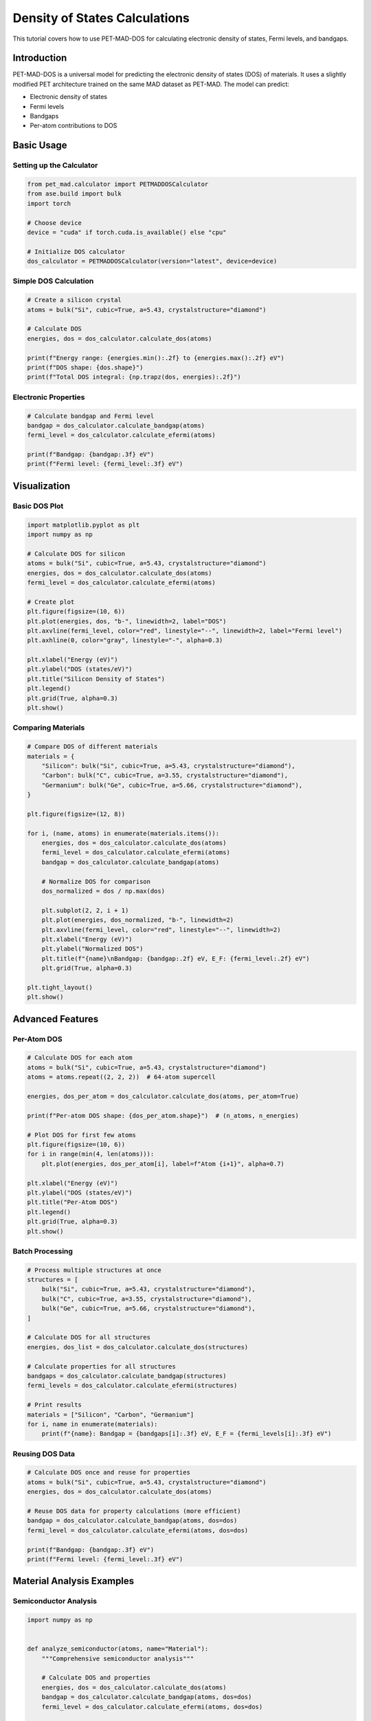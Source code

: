 ################################
 Density of States Calculations
################################

This tutorial covers how to use PET-MAD-DOS for calculating electronic
density of states, Fermi levels, and bandgaps.

**************
 Introduction
**************

PET-MAD-DOS is a universal model for predicting the electronic density
of states (DOS) of materials. It uses a slightly modified PET
architecture trained on the same MAD dataset as PET-MAD. The model can
predict:

-  Electronic density of states
-  Fermi levels
-  Bandgaps
-  Per-atom contributions to DOS

*************
 Basic Usage
*************

Setting up the Calculator
=========================

.. code:: python

   from pet_mad.calculator import PETMADDOSCalculator
   from ase.build import bulk
   import torch

   # Choose device
   device = "cuda" if torch.cuda.is_available() else "cpu"

   # Initialize DOS calculator
   dos_calculator = PETMADDOSCalculator(version="latest", device=device)

Simple DOS Calculation
======================

.. code:: python

   # Create a silicon crystal
   atoms = bulk("Si", cubic=True, a=5.43, crystalstructure="diamond")

   # Calculate DOS
   energies, dos = dos_calculator.calculate_dos(atoms)

   print(f"Energy range: {energies.min():.2f} to {energies.max():.2f} eV")
   print(f"DOS shape: {dos.shape}")
   print(f"Total DOS integral: {np.trapz(dos, energies):.2f}")

Electronic Properties
=====================

.. code:: python

   # Calculate bandgap and Fermi level
   bandgap = dos_calculator.calculate_bandgap(atoms)
   fermi_level = dos_calculator.calculate_efermi(atoms)

   print(f"Bandgap: {bandgap:.3f} eV")
   print(f"Fermi level: {fermi_level:.3f} eV")

***************
 Visualization
***************

Basic DOS Plot
==============

.. code:: python

   import matplotlib.pyplot as plt
   import numpy as np

   # Calculate DOS for silicon
   atoms = bulk("Si", cubic=True, a=5.43, crystalstructure="diamond")
   energies, dos = dos_calculator.calculate_dos(atoms)
   fermi_level = dos_calculator.calculate_efermi(atoms)

   # Create plot
   plt.figure(figsize=(10, 6))
   plt.plot(energies, dos, "b-", linewidth=2, label="DOS")
   plt.axvline(fermi_level, color="red", linestyle="--", linewidth=2, label="Fermi level")
   plt.axhline(0, color="gray", linestyle="-", alpha=0.3)

   plt.xlabel("Energy (eV)")
   plt.ylabel("DOS (states/eV)")
   plt.title("Silicon Density of States")
   plt.legend()
   plt.grid(True, alpha=0.3)
   plt.show()

Comparing Materials
===================

.. code:: python

   # Compare DOS of different materials
   materials = {
       "Silicon": bulk("Si", cubic=True, a=5.43, crystalstructure="diamond"),
       "Carbon": bulk("C", cubic=True, a=3.55, crystalstructure="diamond"),
       "Germanium": bulk("Ge", cubic=True, a=5.66, crystalstructure="diamond"),
   }

   plt.figure(figsize=(12, 8))

   for i, (name, atoms) in enumerate(materials.items()):
       energies, dos = dos_calculator.calculate_dos(atoms)
       fermi_level = dos_calculator.calculate_efermi(atoms)
       bandgap = dos_calculator.calculate_bandgap(atoms)

       # Normalize DOS for comparison
       dos_normalized = dos / np.max(dos)

       plt.subplot(2, 2, i + 1)
       plt.plot(energies, dos_normalized, "b-", linewidth=2)
       plt.axvline(fermi_level, color="red", linestyle="--", linewidth=2)
       plt.xlabel("Energy (eV)")
       plt.ylabel("Normalized DOS")
       plt.title(f"{name}\nBandgap: {bandgap:.2f} eV, E_F: {fermi_level:.2f} eV")
       plt.grid(True, alpha=0.3)

   plt.tight_layout()
   plt.show()

*******************
 Advanced Features
*******************

Per-Atom DOS
============

.. code:: python

   # Calculate DOS for each atom
   atoms = bulk("Si", cubic=True, a=5.43, crystalstructure="diamond")
   atoms = atoms.repeat((2, 2, 2))  # 64-atom supercell

   energies, dos_per_atom = dos_calculator.calculate_dos(atoms, per_atom=True)

   print(f"Per-atom DOS shape: {dos_per_atom.shape}")  # (n_atoms, n_energies)

   # Plot DOS for first few atoms
   plt.figure(figsize=(10, 6))
   for i in range(min(4, len(atoms))):
       plt.plot(energies, dos_per_atom[i], label=f"Atom {i+1}", alpha=0.7)

   plt.xlabel("Energy (eV)")
   plt.ylabel("DOS (states/eV)")
   plt.title("Per-Atom DOS")
   plt.legend()
   plt.grid(True, alpha=0.3)
   plt.show()

Batch Processing
================

.. code:: python

   # Process multiple structures at once
   structures = [
       bulk("Si", cubic=True, a=5.43, crystalstructure="diamond"),
       bulk("C", cubic=True, a=3.55, crystalstructure="diamond"),
       bulk("Ge", cubic=True, a=5.66, crystalstructure="diamond"),
   ]

   # Calculate DOS for all structures
   energies, dos_list = dos_calculator.calculate_dos(structures)

   # Calculate properties for all structures
   bandgaps = dos_calculator.calculate_bandgap(structures)
   fermi_levels = dos_calculator.calculate_efermi(structures)

   # Print results
   materials = ["Silicon", "Carbon", "Germanium"]
   for i, name in enumerate(materials):
       print(f"{name}: Bandgap = {bandgaps[i]:.3f} eV, E_F = {fermi_levels[i]:.3f} eV")

Reusing DOS Data
================

.. code:: python

   # Calculate DOS once and reuse for properties
   atoms = bulk("Si", cubic=True, a=5.43, crystalstructure="diamond")
   energies, dos = dos_calculator.calculate_dos(atoms)

   # Reuse DOS data for property calculations (more efficient)
   bandgap = dos_calculator.calculate_bandgap(atoms, dos=dos)
   fermi_level = dos_calculator.calculate_efermi(atoms, dos=dos)

   print(f"Bandgap: {bandgap:.3f} eV")
   print(f"Fermi level: {fermi_level:.3f} eV")

****************************
 Material Analysis Examples
****************************

Semiconductor Analysis
======================

.. code:: python

   import numpy as np


   def analyze_semiconductor(atoms, name="Material"):
       """Comprehensive semiconductor analysis"""

       # Calculate DOS and properties
       energies, dos = dos_calculator.calculate_dos(atoms)
       bandgap = dos_calculator.calculate_bandgap(atoms, dos=dos)
       fermi_level = dos_calculator.calculate_efermi(atoms, dos=dos)

       # Find valence band maximum and conduction band minimum
       fermi_idx = np.argmin(np.abs(energies - fermi_level))

       # Valence band (below Fermi level)
       vb_energies = energies[energies < fermi_level]
       vb_dos = dos[energies < fermi_level]
       vbm = vb_energies[np.argmax(vb_dos)] if len(vb_energies) > 0 else None

       # Conduction band (above Fermi level)
       cb_energies = energies[energies > fermi_level + bandgap]
       cb_dos = dos[energies > fermi_level + bandgap]
       cbm = cb_energies[np.argmax(cb_dos)] if len(cb_energies) > 0 else None

       print(f"\n{name} Analysis:")
       print(f"  Bandgap: {bandgap:.3f} eV")
       print(f"  Fermi level: {fermi_level:.3f} eV")
       if vbm is not None:
           print(f"  VBM: {vbm:.3f} eV")
       if cbm is not None:
           print(f"  CBM: {cbm:.3f} eV")

       # Classification
       if bandgap < 0.1:
           classification = "Metal"
       elif bandgap < 3.0:
           classification = "Semiconductor"
       else:
           classification = "Insulator"
       print(f"  Classification: {classification}")

       return {
           "energies": energies,
           "dos": dos,
           "bandgap": bandgap,
           "fermi_level": fermi_level,
           "classification": classification,
       }


   # Analyze different materials
   materials = {
       "Silicon": bulk("Si", cubic=True, a=5.43, crystalstructure="diamond"),
       "Diamond": bulk("C", cubic=True, a=3.55, crystalstructure="diamond"),
       "Germanium": bulk("Ge", cubic=True, a=5.66, crystalstructure="diamond"),
   }

   results = {}
   for name, atoms in materials.items():
       results[name] = analyze_semiconductor(atoms, name)

Surface and Interface Studies
=============================

.. code:: python

   from ase.build import surface

   # Create silicon surface
   slab = surface("Si", (1, 0, 0), 4, vacuum=10.0)

   # Calculate DOS for surface
   energies, dos_surface = dos_calculator.calculate_dos(slab)

   # Compare with bulk
   bulk_si = bulk("Si", cubic=True, a=5.43, crystalstructure="diamond")
   energies_bulk, dos_bulk = dos_calculator.calculate_dos(bulk_si)

   # Normalize by number of atoms for comparison
   dos_surface_norm = dos_surface / len(slab)
   dos_bulk_norm = dos_bulk / len(bulk_si)

   plt.figure(figsize=(10, 6))
   plt.plot(energies_bulk, dos_bulk_norm, "b-", linewidth=2, label="Bulk Si")
   plt.plot(energies, dos_surface_norm, "r-", linewidth=2, label="Si(100) Surface")

   plt.xlabel("Energy (eV)")
   plt.ylabel("DOS per atom (states/eV)")
   plt.title("Bulk vs Surface DOS")
   plt.legend()
   plt.grid(True, alpha=0.3)
   plt.show()

Alloy Analysis
==============

.. code:: python

   from ase import Atoms
   import numpy as np


   def create_random_alloy(element1, element2, size, concentration):
       """Create random binary alloy"""
       # Create base structure
       base = bulk(element1, cubic=True, crystalstructure="fcc")
       alloy = base.repeat(size)

       # Randomly substitute atoms
       n_substitute = int(len(alloy) * concentration)
       indices = np.random.choice(len(alloy), n_substitute, replace=False)

       symbols = alloy.get_chemical_symbols()
       for i in indices:
           symbols[i] = element2
       alloy.set_chemical_symbols(symbols)

       return alloy


   # Create Cu-Ni alloys with different concentrations
   concentrations = [0.0, 0.25, 0.5, 0.75, 1.0]

   plt.figure(figsize=(12, 8))

   for i, conc in enumerate(concentrations):
       if conc == 0.0:
           alloy = bulk("Cu", cubic=True, crystalstructure="fcc")
           label = "Pure Cu"
       elif conc == 1.0:
           alloy = bulk("Ni", cubic=True, crystalstructure="fcc")
           label = "Pure Ni"
       else:
           alloy = create_random_alloy("Cu", "Ni", (2, 2, 2), conc)
           label = f"Cu-{conc*100:.0f}%Ni"

       energies, dos = dos_calculator.calculate_dos(alloy)
       fermi_level = dos_calculator.calculate_efermi(alloy)

       # Normalize DOS
       dos_norm = dos / np.max(dos)

       plt.subplot(2, 3, i + 1)
       plt.plot(energies, dos_norm, "b-", linewidth=2)
       plt.axvline(fermi_level, color="red", linestyle="--", linewidth=1)
       plt.xlabel("Energy (eV)")
       plt.ylabel("Normalized DOS")
       plt.title(label)
       plt.grid(True, alpha=0.3)

   plt.tight_layout()
   plt.show()

Temperature Effects (Approximate)
=================================

.. code:: python

   def fermi_dirac(energies, fermi_level, temperature):
       """Fermi-Dirac distribution"""
       kT = temperature * 8.617e-5  # Convert K to eV
       return 1.0 / (1.0 + np.exp((energies - fermi_level) / kT))


   def occupied_dos(energies, dos, fermi_level, temperature=0):
       """Calculate occupied DOS at given temperature"""
       if temperature == 0:
           return dos * (energies <= fermi_level)
       else:
           fd = fermi_dirac(energies, fermi_level, temperature)
           return dos * fd


   # Calculate for silicon at different temperatures
   atoms = bulk("Si", cubic=True, a=5.43, crystalstructure="diamond")
   energies, dos = dos_calculator.calculate_dos(atoms)
   fermi_level = dos_calculator.calculate_efermi(atoms)

   temperatures = [0, 300, 600, 1000]  # Kelvin

   plt.figure(figsize=(12, 8))

   for i, temp in enumerate(temperatures):
       occupied = occupied_dos(energies, dos, fermi_level, temp)

       plt.subplot(2, 2, i + 1)
       plt.plot(energies, dos, "b-", linewidth=2, alpha=0.5, label="Total DOS")
       plt.fill_between(energies, occupied, alpha=0.7, label="Occupied")
       plt.axvline(fermi_level, color="red", linestyle="--", linewidth=1)

       plt.xlabel("Energy (eV)")
       plt.ylabel("DOS (states/eV)")
       plt.title(f"T = {temp} K")
       plt.legend()
       plt.grid(True, alpha=0.3)

   plt.tight_layout()
   plt.show()

**************************
 Performance Optimization
**************************

Batch Processing
================

.. code:: python

   # For many structures, use batch processing
   structures = [create_structure(i) for i in range(100)]

   # Process in batches
   batch_size = 10
   all_bandgaps = []
   all_fermi_levels = []

   for i in range(0, len(structures), batch_size):
       batch = structures[i : i + batch_size]

       # Calculate properties for batch
       bandgaps = dos_calculator.calculate_bandgap(batch)
       fermi_levels = dos_calculator.calculate_efermi(batch)

       all_bandgaps.extend(bandgaps)
       all_fermi_levels.extend(fermi_levels)

Memory Management
=================

.. code:: python

   import torch

   # For large systems, use float32 to save memory
   dos_calculator = PETMADDOSCalculator(
       version="latest", device="cuda", dtype=torch.float32
   )

   # Clear GPU cache when needed
   torch.cuda.empty_cache()

******************************
 Integration with Other Tools
******************************

With Pymatgen
=============

.. code:: python

   from pymatgen.core import Structure
   from pymatgen.io.ase import AseAtomsAdaptor

   # Convert pymatgen structure to ASE
   adaptor = AseAtomsAdaptor()

   # Example with pymatgen structure
   # structure = Structure.from_file("POSCAR")
   # atoms = adaptor.get_atoms(structure)
   # energies, dos = dos_calculator.calculate_dos(atoms)

With Materials Project
======================

.. code:: python

   # Example workflow for Materials Project data
   # from pymatgen.ext.matproj import MPRester

   # def analyze_mp_structure(mp_id):
   #     with MPRester("your_api_key") as mpr:
   #         structure = mpr.get_structure_by_material_id(mp_id)
   #         atoms = adaptor.get_atoms(structure)
   #
   #         energies, dos = dos_calculator.calculate_dos(atoms)
   #         bandgap = dos_calculator.calculate_bandgap(atoms, dos=dos)
   #
   #         return bandgap

**************************
 Export and Data Handling
**************************

Saving DOS Data
===============

.. code:: python

   import numpy as np

   # Calculate DOS
   atoms = bulk("Si", cubic=True, a=5.43, crystalstructure="diamond")
   energies, dos = dos_calculator.calculate_dos(atoms)

   # Save to file
   np.savetxt(
       "silicon_dos.dat",
       np.column_stack([energies, dos]),
       header="Energy(eV) DOS(states/eV)",
       fmt="%.6f",
   )

   # Save properties
   properties = {
       "bandgap": dos_calculator.calculate_bandgap(atoms, dos=dos),
       "fermi_level": dos_calculator.calculate_efermi(atoms, dos=dos),
   }

   import json

   with open("silicon_properties.json", "w") as f:
       json.dump(properties, f, indent=2)

Loading and Comparing
=====================

.. code:: python

   # Load experimental or reference data for comparison
   # exp_data = np.loadtxt("experimental_dos.dat")
   # exp_energies, exp_dos = exp_data[:, 0], exp_data[:, 1]

   # Compare with PET-MAD-DOS prediction
   # plt.plot(exp_energies, exp_dos, 'r-', label='Experimental')
   # plt.plot(energies, dos, 'b--', label='PET-MAD-DOS')
   # plt.legend()

*****************
 Troubleshooting
*****************

Common Issues
=============

#. **Memory errors**: Use smaller batch sizes or float32 precision
#. **Unexpected results**: Check if the structure is reasonable and
   contains supported elements
#. **Performance issues**: Use GPU acceleration and batch processing

Validation
==========

.. code:: python

   # Basic validation checks
   def validate_dos(energies, dos):
       """Basic DOS validation"""

       # Check for NaN or infinite values
       if np.any(np.isnan(dos)) or np.any(np.isinf(dos)):
           print("Warning: DOS contains NaN or infinite values")

       # Check if DOS is non-negative
       if np.any(dos < 0):
           print("Warning: DOS contains negative values")

       # Check energy range
       print(f"Energy range: {energies.min():.2f} to {energies.max():.2f} eV")
       print(f"DOS range: {dos.min():.6f} to {dos.max():.6f} states/eV")

       return True


   # Validate results
   energies, dos = dos_calculator.calculate_dos(atoms)
   validate_dos(energies, dos)
